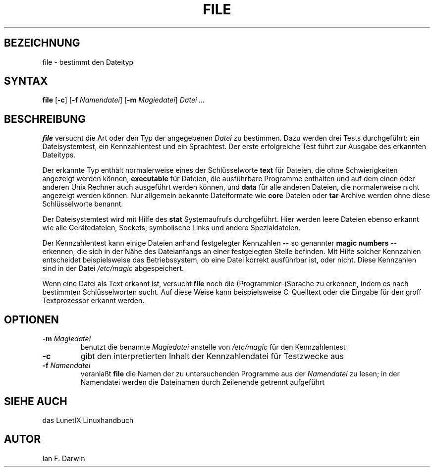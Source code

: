 .\"
.\"	Copyright 1993 Sebastian Hetze und der/die in der Sektion
.\"	AUTOR genannten Autor/Autoren
.\"
.\"	Dieser Text steht unter der GNU General Public License.
.\"	Er darf kopiert und verändert, korrigiert und verbessert werden.
.\"	Die Copyright und Lizenzbestimmung müssen allerdings erhalten
.\"	bleiben. Die Hinweise auf das LunetIX Linuxhandbuch, aus dem
.\"	dieser Text stammt, dürfen nicht entfernt werden.
.\"
.TH FILE 1 "1. Juli 1993" "LunetIX Linuxhandbuch" "Dienstprogramme für Benutzer"
.SH BEZEICHNUNG 
file \- bestimmt den Dateityp
.SH SYNTAX 
.B file
.RB [ \-c ]
.RB [ \-f
.IR Namendatei ]
.RB [ \-m
.IR Magiedatei ]
.I Datei ...
.SH BESCHREIBUNG
.B file
versucht die Art oder den Typ der angegebenen
.I Datei
zu bestimmen. Dazu werden drei Tests durchgeführt: ein
Dateisystemtest, ein Kennzahlentest und ein Sprachtest.  Der erste
erfolgreiche Test führt zur Ausgabe des erkannten Dateityps.
.PP
Der erkannte Typ enthält normalerweise eines der Schlüsselworte
.B text
für Dateien, die ohne Schwierigkeiten angezeigt werden können,
.B executable
für Dateien, die ausführbare Programme enthalten und auf dem einen
oder anderen Unix Rechner auch ausgeführt werden können, und
.B data
für alle anderen Dateien, die normalerweise nicht angezeigt werden
können.  Nur allgemein bekannte Dateiformate wie
.B core
Dateien oder
.B tar
Archive werden ohne diese Schlüsselworte benannt.
.PP
Der Dateisystemtest wird mit Hilfe des
.B stat
Systemaufrufs durchgeführt.  Hier werden leere Dateien ebenso
erkannt wie alle Gerätedateien, Sockets, symbolische Links und
andere Spezialdateien.
.PP
Der Kennzahlentest kann einige Dateien anhand festgelegter Kennzahlen
-- so genannter
.B "magic numbers"
--  erkennen, die sich in der Nähe des Dateianfangs an einer festgelegten
Stelle befinden.  Mit Hilfe solcher Kennzahlen entscheidet beispielsweise
das Betriebssystem, ob eine Datei korrekt ausführbar ist, oder nicht. 
Diese Kennzahlen sind in der Datei
.I /etc/magic
abgespeichert.
.PP
Wenn eine Datei als Text erkannt ist, versucht
.B file
noch die (Programmier-)Sprache zu erkennen, indem es nach bestimmten
Schlüsselworten sucht.  Auf diese Weise kann beispielsweise C-Quelltext
oder die Eingabe für den groff Textprozessor erkannt werden.
.SH OPTIONEN
.TP
.BI -m " Magiedatei"
benutzt die benannte
.I Magiedatei
anstelle von
.I /etc/magic
für den Kennzahlentest
.TP
.B -c
gibt den interpretierten Inhalt der Kennzahlendatei für Testzwecke aus
.TP
.BI -f " Namendatei"
veranlaßt
.B file
die Namen der zu untersuchenden Programme aus der
.I Namendatei
zu lesen; in der Namendatei werden die Dateinamen durch Zeilenende
getrennt aufgeführt
.SH SIEHE AUCH
das LunetIX Linuxhandbuch
.SH AUTOR
Ian F. Darwin

